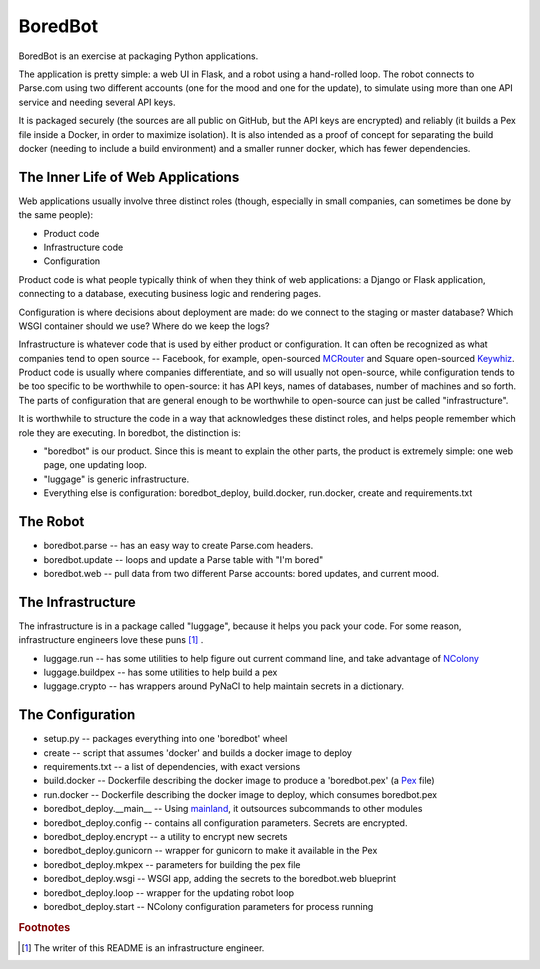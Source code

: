 BoredBot
========

BoredBot is an exercise at packaging Python applications.

The application is pretty simple: a web UI in Flask, and a robot using a hand-rolled loop.
The robot connects to Parse.com using two different accounts (one for the mood and one for the update),
to simulate using more than one API service and needing several API keys.

It is packaged securely (the sources are all public on GitHub, but the API keys are encrypted)
and reliably (it builds a Pex file inside a Docker, in order to maximize isolation).
It is also intended as a proof of concept for separating the build docker (needing to include
a build environment) and a smaller runner docker, which has fewer dependencies.

The Inner Life of Web Applications
~~~~~~~~~~~~~~~~~~~~~~~~~~~~~~~~~~

Web applications usually involve three distinct roles
(though, especially in small companies, can sometimes be done by the same people):

* Product code
* Infrastructure code
* Configuration

Product code is what people typically think of when they think of web applications:
a Django or Flask application, connecting to a database, executing business logic
and rendering pages.

Configuration is where decisions about deployment are made: do we connect to the
staging or master database? Which WSGI container should we use? Where do we keep
the logs?

Infrastructure is whatever code that is used by either product or configuration.
It can often be recognized as what companies tend to open source -- Facebook,
for example, open-sourced MCRouter_ and Square open-sourced Keywhiz_.
Product code is usually where companies differentiate, and so will usually
not open-source, while configuration tends to be too specific to be worthwhile
to open-source: it has API keys, names of databases, number of machines and
so forth. The parts of configuration that are general enough to be worthwhile
to open-source can just be called "infrastructure".

It is worthwhile to structure the code in a way that acknowledges these distinct
roles, and helps people remember which role they are executing.
In boredbot, the distinction is:

* "boredbot" is our product. Since this is meant to explain the other parts,
  the product is extremely simple: one web page, one updating loop.
* "luggage" is generic infrastructure.
* Everything else is configuration: boredbot_deploy, build.docker, run.docker, create and requirements.txt

.. _MCRouter: https://github.com/facebook/mcrouter
.. _Keywhiz: https://github.com/square/keywhiz

The Robot
~~~~~~~~~ 

* boredbot.parse -- has an easy way to create Parse.com headers.
* boredbot.update -- loops and update a Parse table with "I'm bored"
* boredbot.web -- pull data from two different Parse accounts: bored updates, and current mood.

The Infrastructure
~~~~~~~~~~~~~~~~~~

The infrastructure is in a package called "luggage", because it helps you pack your code.
For some reason, infrastructure engineers love these puns [#writer]_ .

* luggage.run -- has some utilities to help figure out current command line, and take advantage of NColony_
* luggage.buildpex -- has some utilities to help build a pex
* luggage.crypto -- has wrappers around PyNaCl to help maintain secrets in a dictionary.

.. _NColony: https://github.com/moshez/ncolony

The Configuration
~~~~~~~~~~~~~~~~~

* setup.py -- packages everything into one 'boredbot' wheel
* create -- script that assumes 'docker' and builds a docker image to deploy
* requirements.txt -- a list of dependencies, with exact versions
* build.docker -- Dockerfile describing the docker image to produce a 'boredbot.pex' (a Pex_ file)
* run.docker -- Dockerfile describing the docker image to deploy, which consumes boredbot.pex
* boredbot_deploy.__main__ -- Using mainland_, it outsources subcommands to other modules
* boredbot_deploy.config -- contains all configuration parameters. Secrets are encrypted.
* boredbot_deploy.encrypt -- a utility to encrypt new secrets
* boredbot_deploy.gunicorn -- wrapper for gunicorn to make it available in the Pex
* boredbot_deploy.mkpex -- parameters for building the pex file
* boredbot_deploy.wsgi -- WSGI app, adding the secrets to the boredbot.web blueprint
* boredbot_deploy.loop -- wrapper for the updating robot loop
* boredbot_deploy.start -- NColony configuration parameters for process running

.. _Pex: https://pex.readthedocs.org/en/stable/
.. _mainland: https://github.com/moshez/mainland/

.. rubric:: Footnotes

.. [#writer] The writer of this README is an infrastructure engineer.
